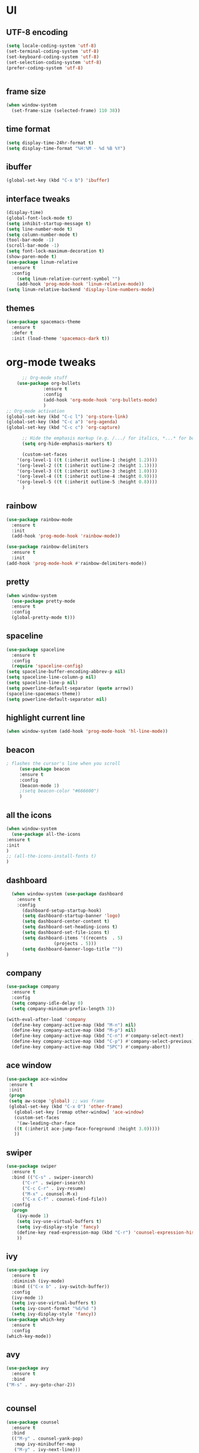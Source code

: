 * UI
** UTF-8 encoding
#+BEGIN_SRC emacs-lisp
  (setq locale-coding-system 'utf-8)
  (set-terminal-coding-system 'utf-8)
  (set-keyboard-coding-system 'utf-8)
  (set-selection-coding-system 'utf-8)
  (prefer-coding-system 'utf-8)


#+END_SRC
** frame size 
   #+BEGIN_SRC emacs-lisp
  (when window-system
    (set-frame-size (selected-frame) 110 38))

   #+END_SRC
** time format
   #+BEGIN_SRC emacs-lisp
     (setq display-time-24hr-format t)
     (setq display-time-format "%H:%M - %d %B %Y")
   #+END_SRC
** ibuffer
#+BEGIN_SRC emacs-lisp
  (global-set-key (kbd "C-x b") 'ibuffer)

#+END_SRC
** interface tweaks
   #+BEGIN_SRC emacs-lisp
     (display-time)
     (global-font-lock-mode t)
     (setq inhibit-startup-message t)
     (setq line-number-mode t)
     (setq column-number-mode t)
     (tool-bar-mode -1)  
     (scroll-bar-mode -1)
     (setq font-lock-maximum-decoration t)
     (show-paren-mode t)
     (use-package linum-relative
	   :ensure t
	   :config
	     (setq linum-relative-current-symbol "")
	     (add-hook 'prog-mode-hook 'linum-relative-mode))
     (setq linum-relative-backend 'display-line-numbers-mode)
   #+END_SRC
** themes
   #+BEGIN_SRC emacs-lisp
  (use-package spacemacs-theme
    :ensure t
    :defer t
    :init (load-theme 'spacemacs-dark t))

   #+END_SRC
* org-mode tweaks
  #+BEGIN_SRC emacs-lisp
	      ;; Org-mode stuff
		(use-package org-bullets
			      :ensure t
			      :config
			      (add-hook 'org-mode-hook 'org-bullets-mode)
			      )
    ;; Org-mode activation
    (global-set-key (kbd "C-c l") 'org-store-link)
    (global-set-key (kbd "C-c a") 'org-agenda)
    (global-set-key (kbd "C-c c") 'org-capture)

	      ;; Hide the emphasis markup (e.g. /.../ for italics, *...* for bold, etc.)
	      (setq org-hide-emphasis-markers t)

	      (custom-set-faces
		'(org-level-1 ((t (:inherit outline-1 :height 1.2))))
		'(org-level-2 ((t (:inherit outline-2 :height 1.1))))
		'(org-level-3 ((t (:inherit outline-3 :height 1.0))))
		'(org-level-4 ((t (:inherit outline-4 :height 0.9))))
		'(org-level-5 ((t (:inherit outline-5 :height 0.8))))
	      )

  #+END_SRC
** rainbow
   #+BEGIN_SRC emacs-lisp
     (use-package rainbow-mode
       :ensure t
       :init
       (add-hook 'prog-mode-hook 'rainbow-mode))

     (use-package rainbow-delimiters
       :ensure t
       :init
	 (add-hook 'prog-mode-hook #'rainbow-delimiters-mode))
   #+END_SRC
** pretty
   #+BEGIN_SRC emacs-lisp 
     (when window-system
	   (use-package pretty-mode
	   :ensure t
	   :config
	   (global-pretty-mode t)))
   #+END_SRC
** spaceline
   #+BEGIN_SRC emacs-lisp
     (use-package spaceline
       :ensure t
       :config
       (require 'spaceline-config)
	 (setq spaceline-buffer-encoding-abbrev-p nil)
	 (setq spaceline-line-column-p nil)
	 (setq spaceline-line-p nil)
	 (setq powerline-default-separator (quote arrow))
	 (spaceline-spacemacs-theme))
     (setq powerline-default-separator nil)
   #+END_SRC
** highlight current line
   #+BEGIN_SRC emacs-lisp
     (when window-system (add-hook 'prog-mode-hook 'hl-line-mode))
   #+END_SRC

** beacon
   #+BEGIN_SRC emacs-lisp
; flashes the cursor's line when you scroll
     (use-package beacon
     :ensure t
     :config
     (beacon-mode 1)
     ;(setq beacon-color "#666600")
     )
   #+END_SRC
** all the icons
   #+BEGIN_SRC emacs-lisp
     (when window-system
       (use-package all-the-icons
	 :ensure t
	 :init
	 )
     ;; (all-the-icons-install-fonts t)		
     )
   #+END_SRC
** dashboard
   #+BEGIN_SRC emacs-lisp
  (when window-system (use-package dashboard
    :ensure t
    :config
      (dashboard-setup-startup-hook)
      (setq dashboard-startup-banner 'logo)
      (setq dashboard-center-content t)
      (setq dashboard-set-heading-icons t)
      (setq dashboard-set-file-icons t)
      (setq dashboard-items '((recents  . 5)
			      (projects . 5)))
      (setq dashboard-banner-logo-title ""))
)
   #+END_SRC
** company
   #+BEGIN_SRC  emacs-lisp
(use-package company
  :ensure t
  :config
  (setq company-idle-delay 0)
  (setq company-minimum-prefix-length 3))

(with-eval-after-load 'company
  (define-key company-active-map (kbd "M-n") nil)
  (define-key company-active-map (kbd "M-p") nil)
  (define-key company-active-map (kbd "C-n") #'company-select-next)
  (define-key company-active-map (kbd "C-p") #'company-select-previous)
  (define-key company-active-map (kbd "SPC") #'company-abort))
   #+END_SRC
   
** ace window
   #+BEGIN_SRC emacs-lisp
 (use-package ace-window
  :ensure t
  :init
  (progn
  (setq aw-scope 'global) ;; was frame
  (global-set-key (kbd "C-x O") 'other-frame)
    (global-set-key [remap other-window] 'ace-window)
    (custom-set-faces
     '(aw-leading-char-face
	((t (:inherit ace-jump-face-foreground :height 3.0))))) 
    ))
   #+END_SRC
** swiper
   #+BEGIN_SRC emacs-lisp
(use-package swiper
  :ensure t
  :bind (("C-s" . swiper-isearch)
	  ("C-r" . swiper-isearch)
	  ("C-c C-r" . ivy-resume)
	  ("M-x" . counsel-M-x)
	  ("C-x C-f" . counsel-find-file))
  :config
  (progn
    (ivy-mode 1)
    (setq ivy-use-virtual-buffers t)
    (setq ivy-display-style 'fancy)
    (define-key read-expression-map (kbd "C-r") 'counsel-expression-history)
    ))  
   #+END_SRC
** ivy
   #+BEGIN_SRC emacs-lisp
     (use-package ivy
       :ensure t
       :diminish (ivy-mode)
       :bind (("C-x b" . ivy-switch-buffer))
       :config
       (ivy-mode 1)
       (setq ivy-use-virtual-buffers t)
       (setq ivy-count-format "%d/%d ")
       (setq ivy-display-style 'fancy))
     (use-package which-key
       :ensure t
       :config
	 (which-key-mode))
   #+END_SRC
** avy
   #+BEGIN_SRC emacs-lisp
     (use-package avy
       :ensure t
       :bind
	 ("M-s" . avy-goto-char-2))

	 
   #+END_SRC
** counsel
   #+BEGIN_SRC emacs-lisp
(use-package counsel
  :ensure t
  :bind
  (("M-y" . counsel-yank-pop)
   :map ivy-minibuffer-map
   ("M-y" . ivy-next-line)))
   #+END_SRC
** following windows splits
   #+BEGIN_SRC emacs-lisp

     (defun split-and-follow-horizontally ()
       (interactive)
       (split-window-below)
       (balance-windows)
       (other-window 1))
     (global-set-key (kbd "C-x 2") 'split-and-follow-horizontally)

     (defun split-and-follow-vertically ()
       (interactive)
       (split-window-right)
       (balance-windows)
       (other-window 1))
     (global-set-key (kbd "C-x 3") 'split-and-follow-vertically)
   #+END_SRC
** visiting and reloading configuration
   #+BEGIN_SRC emacs-lisp
     (defun config-visit ()
       (interactive)
       (find-file "~/.emacs.d/myinit.org"))
     (global-set-key (kbd "C-c e") 'config-visit)

     (defun config-reload ()
       "Reloads ~/.emacs.d/config.org at runtime"
       (interactive)
       (org-babel-load-file (expand-file-name "~/.emacs.d/myinit.org")))
     (global-set-key (kbd "C-c r") 'config-reload)
   #+END_SRC
** y-or-n
   #+BEGIN_SRC emacs-lisp
  (defalias 'yes-or-no-p 'y-or-n-p)
   #+END_SRC
** Programming
** C/C++
   #+BEGIN_SRC emacs-lisp
     (use-package ggtags
     :ensure t
     :config 
     (add-hook 'c-mode-common-hook
	       (lambda ()
		 (when (derived-mode-p 'c-mode 'c++-mode 'java-mode)
		   (ggtags-mode 1))))
     )

     (add-hook 'c++-mode-hook 'yas-minor-mode)
     (add-hook 'c-mode-hook 'yas-minor-mode)

     (use-package flycheck-clang-analyzer
       :ensure t
       :config
       (with-eval-after-load 'flycheck
	 (require 'flycheck-clang-analyzer)
	  (flycheck-clang-analyzer-setup)))

     (with-eval-after-load 'company
       (add-hook 'c++-mode-hook 'company-mode)
       (add-hook 'c-mode-hook 'company-mode))

     (use-package company-c-headers
       :ensure t)

     (use-package company-irony
       :ensure t
       :config
       (setq company-backends '((company-c-headers
				 company-dabbrev-code
				 company-irony))))

     (use-package irony
       :ensure t
       :config
       (add-hook 'c++-mode-hook 'irony-mode)
       (add-hook 'c-mode-hook 'irony-mode)
       (add-hook 'irony-mode-hook 'irony-cdb-autosetup-compile-options))

   #+END_SRC
** flycheck
   #+BEGIN_SRC emacs-lisp
(use-package flycheck
:ensure t
:init
(global-flycheck-mode t))

   #+END_SRC
** yasnippet
   #+BEGIN_SRC emacs-lisp
(use-package yasnippet
  :ensure t
  :config
  (use-package yasnippet-snippets
  :ensure t)
  (yas-global-mode 1))

   #+END_SRC

** smart parens
   #+BEGIN_SRC emacs-lisp
(use-package smartparens
 :ensure t
   :hook (prog-mode . smartparens-mode)
   :custom
   (sp-escape-quotes-after-insert nil)
   :config
   (require 'smartparens-config))

   #+END_SRC
** projectile
   #+BEGIN_SRC emacs-lisp
     (use-package projectile
       :ensure t
       :init
	 (projectile-mode 1))
   #+END_SRC
** mark multiple
   #+BEGIN_SRC emacs-lisp
     (use-package mark-multiple
       :ensure t
       :bind ("C-c q" . 'mark-next-like-this))
   #+END_SRC
** terminal
   #+BEGIN_SRC emacs-lisp
  (defvar my-term-shell "/bin/zsh")
  (defadvice ansi-term (before force-zsh)
    (interactive (list my-term-shell)))
  (ad-activate 'ansi-term)

   #+END_SRC
** compiler explorer
#+BEGIN_SRC emacs-lisp
    (use-package rmsbolt
      :ensure t
     :bind ("C-c C-c a" . 'rmsbolt-starter)
           )

#+END_SRC

* Version Control
** magit
   #+BEGIN_SRC emacs-lisp
  (use-package magit
    :ensure t
    :config
    (setq magit-push-always-verify nil)
    (setq git-commit-summary-max-length 50)
    :bind
    ("C-x g" . magit-status))
   #+END_SRC
* Manually installed

